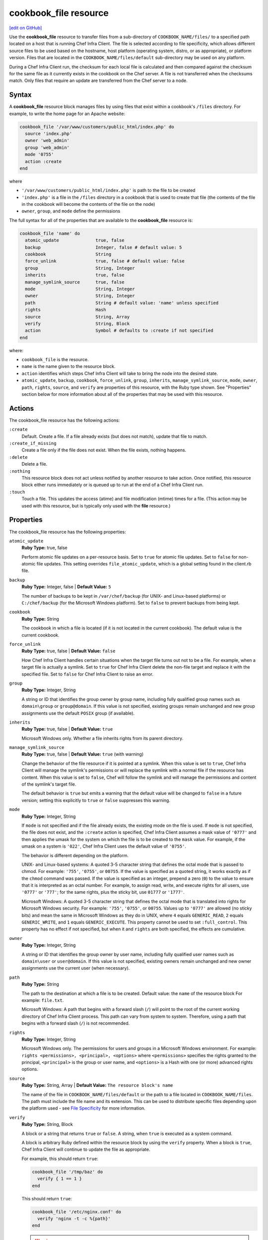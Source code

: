 =====================================================
cookbook_file resource
=====================================================
`[edit on GitHub] <https://github.com/chef/chef-web-docs/blob/master/chef_master/source/resource_cookbook_file.rst>`__

.. tag resource_cookbook_file_summary

Use the **cookbook_file** resource to transfer files from a sub-directory of ``COOKBOOK_NAME/files/`` to a specified path located on a host that is running Chef Infra Client. The file is selected according to file specificity, which allows different source files to be used based on the hostname, host platform (operating system, distro, or as appropriate), or platform version. Files that are located in the ``COOKBOOK_NAME/files/default`` sub-directory may be used on any platform.

.. end_tag

During a Chef Infra Client run, the checksum for each local file is calculated and then compared against the checksum for the same file as it currently exists in the cookbook on the Chef server. A file is not transferred when the checksums match. Only files that require an update are transferred from the Chef server to a node.

Syntax
=====================================================
A **cookbook_file** resource block manages files by using files that exist within a cookbook's ``/files`` directory. For example, to write the home page for an Apache website:

.. code-block:: ruby

   cookbook_file '/var/www/customers/public_html/index.php' do
     source 'index.php'
     owner 'web_admin'
     group 'web_admin'
     mode '0755'
     action :create
   end

where

* ``'/var/www/customers/public_html/index.php'`` is path to the file to be created
* ``'index.php'`` is a file in the ``/files`` directory in a cookbook that is used to create that file (the contents of the file in the cookbook will become the contents of the file on the node)
* ``owner``, ``group``, and ``mode`` define the permissions

The full syntax for all of the properties that are available to the **cookbook_file** resource is:

.. code-block:: ruby

  cookbook_file 'name' do
    atomic_update              true, false
    backup                     Integer, false # default value: 5
    cookbook                   String
    force_unlink               true, false # default value: false
    group                      String, Integer
    inherits                   true, false
    manage_symlink_source      true, false
    mode                       String, Integer
    owner                      String, Integer
    path                       String # default value: 'name' unless specified
    rights                     Hash
    source                     String, Array
    verify                     String, Block
    action                     Symbol # defaults to :create if not specified
  end

where:

* ``cookbook_file`` is the resource.
* ``name`` is the name given to the resource block.
* ``action`` identifies which steps Chef Infra Client will take to bring the node into the desired state.
* ``atomic_update``, ``backup``, ``cookbook``, ``force_unlink``, ``group``, ``inherits``, ``manage_symlink_source``, ``mode``, ``owner``, ``path``, ``rights``, ``source``, and ``verify`` are properties of this resource, with the Ruby type shown. See "Properties" section below for more information about all of the properties that may be used with this resource.

Actions
=====================================================

The cookbook_file resource has the following actions:

``:create``
   Default. Create a file. If a file already exists (but does not match), update that file to match.

``:create_if_missing``
   Create a file only if the file does not exist. When the file exists, nothing happens.

``:delete``
   Delete a file.

``:nothing``
   .. tag resources_common_actions_nothing

   This resource block does not act unless notified by another resource to take action. Once notified, this resource block either runs immediately or is queued up to run at the end of a Chef Infra Client run.

   .. end_tag

``:touch``
   Touch a file. This updates the access (atime) and file modification (mtime) times for a file. (This action may be used with this resource, but is typically only used with the **file** resource.)

Properties
=====================================================

The cookbook_file resource has the following properties:

``atomic_update``
   **Ruby Type:** true, false

   Perform atomic file updates on a per-resource basis. Set to ``true`` for atomic file updates. Set to ``false`` for non-atomic file updates. This setting overrides ``file_atomic_update``, which is a global setting found in the client.rb file.

``backup``
   **Ruby Type:** Integer, false | **Default Value:** ``5``

   The number of backups to be kept in ``/var/chef/backup`` (for UNIX- and Linux-based platforms) or ``C:/chef/backup`` (for the Microsoft Windows platform). Set to ``false`` to prevent backups from being kept.

``cookbook``
   **Ruby Type:** String

   The cookbook in which a file is located (if it is not located in the current cookbook). The default value is the current cookbook.

``force_unlink``
   **Ruby Type:** true, false | **Default Value:** ``false``

   How Chef Infra Client handles certain situations when the target file turns out not to be a file. For example, when a target file is actually a symlink. Set to ``true`` for Chef Infra Client delete the non-file target and replace it with the specified file. Set to ``false`` for Chef Infra Client to raise an error.

``group``
   **Ruby Type:** Integer, String

   A string or ID that identifies the group owner by group name, including fully qualified group names such as ``domain\group`` or ``group@domain``. If this value is not specified, existing groups remain unchanged and new group assignments use the default ``POSIX`` group (if available).

``inherits``
   **Ruby Type:** true, false | **Default Value:** ``true``

   Microsoft Windows only. Whether a file inherits rights from its parent directory.

``manage_symlink_source``
   **Ruby Type:** true, false | **Default Value:** ``true`` (with warning)

   Change the behavior of the file resource if it is pointed at a symlink. When this value is set to ``true``, Chef Infra Client will manage the symlink's permissions or will replace the symlink with a normal file if the resource has content. When this value is set to ``false``, Chef will follow the symlink and will manage the permissions and content of the symlink's target file.

   The default behavior is ``true`` but emits a warning that the default value will be changed to ``false`` in a future version; setting this explicitly to ``true`` or ``false`` suppresses this warning.

``mode``
   **Ruby Type:** Integer, String

   If ``mode`` is not specified and if the file already exists, the existing mode on the file is used. If ``mode`` is not specified, the file does not exist, and the ``:create`` action is specified, Chef Infra Client assumes a mask value of ``'0777'`` and then applies the umask for the system on which the file is to be created to the ``mask`` value. For example, if the umask on a system is ``'022'``, Chef Infra Client uses the default value of ``'0755'``.

   The behavior is different depending on the platform.

   UNIX- and Linux-based systems: A quoted 3-5 character string that defines the octal mode that is passed to chmod. For example: ``'755'``, ``'0755'``, or ``00755``. If the value is specified as a quoted string, it works exactly as if the ``chmod`` command was passed. If the value is specified as an integer, prepend a zero (``0``) to the value to ensure that it is interpreted as an octal number. For example, to assign read, write, and execute rights for all users, use ``'0777'`` or ``'777'``; for the same rights, plus the sticky bit, use ``01777`` or ``'1777'``.

   Microsoft Windows: A quoted 3-5 character string that defines the octal mode that is translated into rights for Microsoft Windows security. For example: ``'755'``, ``'0755'``, or ``00755``. Values up to ``'0777'`` are allowed (no sticky bits) and mean the same in Microsoft Windows as they do in UNIX, where ``4`` equals ``GENERIC_READ``, ``2`` equals ``GENERIC_WRITE``, and ``1`` equals ``GENERIC_EXECUTE``. This property cannot be used to set ``:full_control``. This property has no effect if not specified, but when it and ``rights`` are both specified, the effects are cumulative.

``owner``
   **Ruby Type:** Integer, String

   A string or ID that identifies the group owner by user name, including fully qualified user names such as ``domain\user`` or ``user@domain``. If this value is not specified, existing owners remain unchanged and new owner assignments use the current user (when necessary).

``path``
   **Ruby Type:** String

   The path to the destination at which a file is to be created. Default value: the ``name`` of the resource block For example: ``file.txt``.

   Microsoft Windows: A path that begins with a forward slash (``/``) will point to the root of the current working directory of Chef Infra Client process. This path can vary from system to system. Therefore, using a path that begins with a forward slash (``/``) is not recommended.

``rights``
   **Ruby Type:** Integer, String

   Microsoft Windows only. The permissions for users and groups in a Microsoft Windows environment. For example: ``rights <permissions>, <principal>, <options>`` where ``<permissions>`` specifies the rights granted to the principal, ``<principal>`` is the group or user name, and ``<options>`` is a Hash with one (or more) advanced rights options.

``source``
   **Ruby Type:** String, Array | **Default Value:** ``The resource block's name``

   The name of the file in ``COOKBOOK_NAME/files/default`` or the path to a file located in ``COOKBOOK_NAME/files``. The path must include the file name and its extension. This can be used to distribute specific files depending upon the platform used - see `File Specificity <#file-specificity>`_ for more information.

``verify``
   **Ruby Type:** String, Block

   A block or a string that returns ``true`` or ``false``. A string, when ``true`` is executed as a system command.

   A block is arbitrary Ruby defined within the resource block by using the ``verify`` property. When a block is ``true``, Chef Infra Client will continue to update the file as appropriate.

   For example, this should return ``true``:

   .. code-block:: ruby

      cookbook_file '/tmp/baz' do
        verify { 1 == 1 }
      end

   This should return ``true``:

   .. code-block:: ruby

      cookbook_file '/etc/nginx.conf' do
        verify 'nginx -t -c %{path}'
      end

   .. warning:: For releases of Chef Infra Client prior to 12.5 (chef-client 12.4 and earlier) the correct syntax is:

      .. code-block:: ruby

         cookbook_file '/etc/nginx.conf' do
           verify 'nginx -t -c %{file}'
         end

      See GitHub issues https://github.com/chef/chef/issues/3232 and https://github.com/chef/chef/pull/3693 for more information about these differences.

   This should return ``true``:

   .. code-block:: ruby

      cookbook_file '/tmp/bar' do
        verify { 1 == 1}
      end

   And this should return ``true``:

   .. code-block:: ruby

      cookbook_file '/tmp/foo' do
        verify do |path|
          true
        end
      end

   Whereas, this should return ``false``:

   .. code-block:: ruby

      cookbook_file '/tmp/turtle' do
        verify '/usr/bin/false'
      end

   If a string or a block return ``false``, the Chef Infra Client run will stop and an error is returned.

.. note:: Use the ``owner`` and ``right`` properties and avoid the ``group`` and ``mode`` properties whenever possible. The ``group`` and ``mode`` properties are not true Microsoft Windows concepts and are provided more for backward compatibility than for best practice.

Atomic File Updates
-----------------------------------------------------
.. tag resources_common_atomic_update

Atomic updates are used with **file**-based resources to help ensure that file updates can be made when updating a binary or if disk space runs out.

Atomic updates are enabled by default. They can be managed globally using the ``file_atomic_update`` setting in the client.rb file. They can be managed on a per-resource basis using the ``atomic_update`` property that is available with the **cookbook_file**, **file**, **remote_file**, and **template** resources.

.. note:: On certain platforms, and after a file has been moved into place, Chef Infra Client may modify file permissions to support features specific to those platforms. On platforms with SELinux enabled, Chef Infra Client will fix up the security contexts after a file has been moved into the correct location by running the ``restorecon`` command. On the Microsoft Windows platform, Chef Infra Client will create files so that ACL inheritance works as expected.

.. end_tag

Windows File Security
-----------------------------------------------------
.. tag resources_common_windows_security

To support Microsoft Windows security, the **template**, **file**, **remote_file**, **cookbook_file**, **directory**, and **remote_directory** resources support the use of inheritance and access control lists (ACLs) within recipes.

.. end_tag

**Access Control Lists (ACLs)**

.. tag resources_common_windows_security_acl

The ``rights`` property can be used in a recipe to manage access control lists (ACLs), which allow permissions to be given to multiple users and groups. Use the ``rights`` property can be used as many times as necessary; Chef Infra Client will apply them to the file or directory as required. The syntax for the ``rights`` property is as follows:

.. code-block:: ruby

   rights permission, principal, option_type => value

where

``permission``
   Use to specify which rights are granted to the ``principal``. The possible values are: ``:read``, ``:write``, ``read_execute``, ``:modify``, and ``:full_control``.

   These permissions are cumulative. If ``:write`` is specified, then it includes ``:read``. If ``:full_control`` is specified, then it includes both ``:write`` and ``:read``.

   (For those who know the Microsoft Windows API: ``:read`` corresponds to ``GENERIC_READ``; ``:write`` corresponds to ``GENERIC_WRITE``; ``:read_execute`` corresponds to ``GENERIC_READ`` and ``GENERIC_EXECUTE``; ``:modify`` corresponds to ``GENERIC_WRITE``, ``GENERIC_READ``, ``GENERIC_EXECUTE``, and ``DELETE``; ``:full_control`` corresponds to ``GENERIC_ALL``, which allows a user to change the owner and other metadata about a file.)

``principal``
   Use to specify a group or user name. This is identical to what is entered in the login box for Microsoft Windows, such as ``user_name``, ``domain\user_name``, or ``user_name@fully_qualified_domain_name``. Chef Infra Client does not need to know if a principal is a user or a group.

``option_type``
   A hash that contains advanced rights options. For example, the rights to a directory that only applies to the first level of children might look something like: ``rights :write, 'domain\group_name', :one_level_deep => true``. Possible option types:

   .. list-table::
      :widths: 60 420
      :header-rows: 1

      * - Option Type
        - Description
      * - ``:applies_to_children``
        - Specify how permissions are applied to children. Possible values: ``true`` to inherit both child directories and files;  ``false`` to not inherit any child directories or files; ``:containers_only`` to inherit only child directories (and not files); ``:objects_only`` to recursively inherit files (and not child directories).
      * - ``:applies_to_self``
        - Indicates whether a permission is applied to the parent directory. Possible values: ``true`` to apply to the parent directory or file and its children; ``false`` to not apply only to child directories and files.
      * - ``:one_level_deep``
        - Indicates the depth to which permissions will be applied. Possible values: ``true`` to apply only to the first level of children; ``false`` to apply to all children.

For example:

.. code-block:: ruby

   resource 'x.txt' do
     rights :read, 'Everyone'
     rights :write, 'domain\group'
     rights :full_control, 'group_name_or_user_name'
     rights :full_control, 'user_name', :applies_to_children => true
   end

or:

.. code-block:: ruby

    rights :read, ['Administrators','Everyone']
    rights :full_control, 'Users', :applies_to_children => true
    rights :write, 'Sally', :applies_to_children => :containers_only, :applies_to_self => false, :one_level_deep => true

Some other important things to know when using the ``rights`` attribute:

* Only inherited rights remain. All existing explicit rights on the object are removed and replaced.
* If rights are not specified, nothing will be changed. Chef Infra Client does not clear out the rights on a file or directory if rights are not specified.
* Changing inherited rights can be expensive. Microsoft Windows will propagate rights to all children recursively due to inheritance. This is a normal aspect of Microsoft Windows, so consider the frequency with which this type of action is necessary and take steps to control this type of action if performance is the primary consideration.

Use the ``deny_rights`` property to deny specific rights to specific users. The ordering is independent of using the ``rights`` property. For example, it doesn't matter if rights are granted to everyone is placed before or after ``deny_rights :read, ['Julian', 'Lewis']``, both Julian and Lewis will be unable to read the document. For example:

.. code-block:: ruby

   resource 'x.txt' do
     rights :read, 'Everyone'
     rights :write, 'domain\group'
     rights :full_control, 'group_name_or_user_name'
     rights :full_control, 'user_name', :applies_to_children => true
     deny_rights :read, ['Julian', 'Lewis']
   end

or:

.. code-block:: ruby

   deny_rights :full_control, ['Sally']

.. end_tag

**Inheritance**

.. tag resources_common_windows_security_inherits

By default, a file or directory inherits rights from its parent directory. Most of the time this is the preferred behavior, but sometimes it may be necessary to take steps to more specifically control rights. The ``inherits`` property can be used to specifically tell Chef Infra Client to apply (or not apply) inherited rights from its parent directory.

For example, the following example specifies the rights for a directory:

.. code-block:: ruby

   directory 'C:\mordor' do
     rights :read, 'MORDOR\Minions'
     rights :full_control, 'MORDOR\Sauron'
   end

and then the following example specifies how to use inheritance to deny access to the child directory:

.. code-block:: ruby

   directory 'C:\mordor\mount_doom' do
     rights :full_control, 'MORDOR\Sauron'
     inherits false # Sauron is the only person who should have any sort of access
   end

If the ``deny_rights`` permission were to be used instead, something could slip through unless all users and groups were denied.

Another example also shows how to specify rights for a directory:

.. code-block:: ruby

   directory 'C:\mordor' do
     rights :read, 'MORDOR\Minions'
     rights :full_control, 'MORDOR\Sauron'
     rights :write, 'SHIRE\Frodo' # Who put that there I didn't put that there
   end

but then not use the ``inherits`` property to deny those rights on a child directory:

.. code-block:: ruby

   directory 'C:\mordor\mount_doom' do
     deny_rights :read, 'MORDOR\Minions' # Oops, not specific enough
   end

Because the ``inherits`` property is not specified, Chef Infra Client will default it to ``true``, which will ensure that security settings for existing files remain unchanged.

.. end_tag


Common Resource Functionality
=====================================================

Chef resources include common properties, notifications, and resource guards.

Common Properties
-----------------------------------------------------

.. tag resources_common_properties

The following properties are common to every resource:

``ignore_failure``
  **Ruby Type:** true, false | **Default Value:** ``false``

  Continue running a recipe if a resource fails for any reason.

``retries``
  **Ruby Type:** Integer | **Default Value:** ``0``

  The number of attempts to catch exceptions and retry the resource.

``retry_delay``
  **Ruby Type:** Integer | **Default Value:** ``2``

  The retry delay (in seconds).

``sensitive``
  **Ruby Type:** true, false | **Default Value:** ``false``

  Ensure that sensitive resource data is not logged by Chef Infra Client.

.. end_tag

Notifications
-----------------------------------------------------
``notifies``
  **Ruby Type:** Symbol, 'Chef::Resource[String]'

  .. tag resources_common_notification_notifies

  A resource may notify another resource to take action when its state changes. Specify a ``'resource[name]'``, the ``:action`` that resource should take, and then the ``:timer`` for that action. A resource may notify more than one resource; use a ``notifies`` statement for each resource to be notified.

  .. end_tag

.. tag resources_common_notification_timers

A timer specifies the point during a Chef Infra Client run at which a notification is run. The following timers are available:

``:before``
   Specifies that the action on a notified resource should be run before processing the resource block in which the notification is located.

``:delayed``
   Default. Specifies that a notification should be queued up, and then executed at the end of a Chef Infra Client run.

``:immediate``, ``:immediately``
   Specifies that a notification should be run immediately, per resource notified.

.. end_tag

.. tag resources_common_notification_notifies_syntax

The syntax for ``notifies`` is:

.. code-block:: ruby

  notifies :action, 'resource[name]', :timer

.. end_tag

``subscribes``
  **Ruby Type:** Symbol, 'Chef::Resource[String]'

.. tag resources_common_notification_subscribes

A resource may listen to another resource, and then take action if the state of the resource being listened to changes. Specify a ``'resource[name]'``, the ``:action`` to be taken, and then the ``:timer`` for that action.

Note that ``subscribes`` does not apply the specified action to the resource that it listens to - for example:

.. code-block:: ruby

 file '/etc/nginx/ssl/example.crt' do
   mode '0600'
   owner 'root'
 end

 service 'nginx' do
   subscribes :reload, 'file[/etc/nginx/ssl/example.crt]', :immediately
 end

In this case the ``subscribes`` property reloads the ``nginx`` service whenever its certificate file, located under ``/etc/nginx/ssl/example.crt``, is updated. ``subscribes`` does not make any changes to the certificate file itself, it merely listens for a change to the file, and executes the ``:reload`` action for its resource (in this example ``nginx``) when a change is detected.

.. end_tag

.. tag resources_common_notification_timers

A timer specifies the point during a Chef Infra Client run at which a notification is run. The following timers are available:

``:before``
   Specifies that the action on a notified resource should be run before processing the resource block in which the notification is located.

``:delayed``
   Default. Specifies that a notification should be queued up, and then executed at the end of a Chef Infra Client run.

``:immediate``, ``:immediately``
   Specifies that a notification should be run immediately, per resource notified.

.. end_tag

.. tag resources_common_notification_subscribes_syntax

The syntax for ``subscribes`` is:

.. code-block:: ruby

   subscribes :action, 'resource[name]', :timer

.. end_tag

Guards
-----------------------------------------------------

.. tag resources_common_guards

A guard property can be used to evaluate the state of a node during the execution phase of a Chef Infra Client run. Based on the results of this evaluation, a guard property is then used to tell Chef Infra Client if it should continue executing a resource. A guard property accepts either a string value or a Ruby block value:

* A string is executed as a shell command. If the command returns ``0``, the guard is applied. If the command returns any other value, then the guard property is not applied. String guards in a **powershell_script** run Windows PowerShell commands and may return ``true`` in addition to ``0``.
* A block is executed as Ruby code that must return either ``true`` or ``false``. If the block returns ``true``, the guard property is applied. If the block returns ``false``, the guard property is not applied.

A guard property is useful for ensuring that a resource is idempotent by allowing that resource to test for the desired state as it is being executed, and then if the desired state is present, for Chef Infra Client to do nothing.

.. end_tag

**Properties**

.. tag resources_common_guards_properties

The following properties can be used to define a guard that is evaluated during the execution phase of a Chef Infra Client run:

``not_if``
  Prevent a resource from executing when the condition returns ``true``.

``only_if``
  Allow a resource to execute only if the condition returns ``true``.

.. end_tag

File Specificity
=====================================================
.. tag cookbook_file_specificity

A cookbook is frequently designed to work across many platforms and is often required to distribute a specific file to a specific platform. A cookbook can be designed to support the distribution of files across platforms, while ensuring that the correct file ends up on each system.

The pattern for file specificity depends on two things: the lookup path and the source attribute. The first pattern that matches is used:

#. /host-$fqdn/$source
#. /$platform-$platform_version/$source
#. /$platform/$source
#. /default/$source
#. /$source

Use an array with the ``source`` attribute to define an explicit lookup path. For example:

.. code-block:: ruby

   file '/conf.py' do
     source ['#{node.chef_environment}.py', 'conf.py']
   end

The following example emulates the entire file specificity pattern by defining it as an explicit path:

.. code-block:: ruby

   file '/conf.py' do
     source %W{
       host-#{node['fqdn']}/conf.py
       #{node['platform']}-#{node['platform_version']}/conf.py
       #{node['platform']}/conf.py
       default/conf.py
     }
   end

A cookbook may have a ``/files`` directory structure like this::

   files/
      host-foo.example.com
      ubuntu-16.04
      ubuntu-16
      ubuntu
      redhat-5.11
      redhat-6.9
      ...
      default

and a resource that looks something like the following:

.. code-block:: ruby

   cookbook_file '/usr/local/bin/apache2_module_conf_generate.pl' do
     source 'apache2_module_conf_generate.pl'
     mode '0755'
     owner 'root'
     group 'root'
   end

This resource is matched in the same order as the ``/files`` directory structure. For a node that is running Ubuntu 16.04, the second item would be the matching item and the location to which the file identified in the **cookbook_file** resource would be distributed:

.. code-block:: ruby

   host-foo.example.com/apache2_module_conf_generate.pl
   ubuntu-16.04/apache2_module_conf_generate.pl
   ubuntu-16/apache2_module_conf_generate.pl
   ubuntu/apache2_module_conf_generate.pl
   default/apache2_module_conf_generate.pl

If the ``apache2_module_conf_generate.pl`` file was located in the cookbook directory under ``files/host-foo.example.com/``, the specified file(s) would only be copied to the machine with the domain name foo.example.com.

**Host Notation**

The naming of folders within cookbook directories must literally match the host notation used for file specificity matching. For example, if a host is named ``foo.example.com``, the folder must be named ``host-foo.example.com``.

.. end_tag

Examples
=====================================================

The following examples demonstrate various approaches for using resources in recipes:

**Transfer a file**

.. tag resource_cookbook_file_transfer_a_file

.. To transfer a file in a cookbook:

.. code-block:: ruby

   cookbook_file 'file.txt' do
     mode '0755'
   end

.. end_tag

**Handle cookbook_file and package resources in the same recipe**

.. tag resource_package_handle_cookbook_file_and_package

.. To handle cookbook_file and package when both called in the same recipe

When a **cookbook_file** resource and a **package** resource are both called from within the same recipe, use the ``flush_cache`` attribute to dump the in-memory Yum cache, and then use the repository immediately to ensure that the correct package is installed:

.. code-block:: ruby

   cookbook_file '/etc/yum.repos.d/custom.repo' do
     source 'custom'
     mode '0755'
   end

   package 'only-in-custom-repo' do
     action :install
     flush_cache [ :before ]
   end

.. end_tag

**Install repositories from a file, trigger a command, and force the internal cache to reload**

.. tag resource_package_install_yum_repo_from_file

The following example shows how to install new Yum repositories from a file, where the installation of the repository triggers a creation of the Yum cache that forces the internal cache for Chef Infra Client to reload:

.. code-block:: ruby

   execute 'create-yum-cache' do
    command 'yum -q makecache'
    action :nothing
   end

   ruby_block 'reload-internal-yum-cache' do
     block do
       Chef::Provider::Package::Yum::YumCache.instance.reload
     end
     action :nothing
   end

   cookbook_file '/etc/yum.repos.d/custom.repo' do
     source 'custom'
     mode '0755'
     notifies :run, 'execute[create-yum-cache]', :immediately
     notifies :create, 'ruby_block[reload-internal-yum-cache]', :immediately
   end

.. end_tag

**Use a case statement**

.. tag resource_cookbook_file_use_case_statement

The following example shows how a case statement can be used to handle a situation where an application needs to be installed on multiple platforms, but where the install directories are different paths, depending on the platform:

.. code-block:: ruby

   cookbook_file 'application.pm' do
     path case node['platform']
       when 'centos','redhat'
         '/usr/lib/version/1.2.3/dir/application.pm'
       when 'arch'
         '/usr/share/version/core_version/dir/application.pm'
       else
         '/etc/version/dir/application.pm'
       end
     source "application-#{node['languages']['perl']['version']}.pm"
     owner 'root'
     group 'root'
     mode '0755'
   end

.. end_tag

**Manage dotfiles**

.. tag resource_directory_manage_dotfiles

The following example shows using the **directory** and **cookbook_file** resources to manage dotfiles. The dotfiles are defined by a JSON data structure similar to:

.. code-block:: javascript

   "files": {
     ".zshrc": {
       "mode": '0755',
       "source": "dot-zshrc"
       },
     ".bashrc": {
       "mode": '0755',
       "source": "dot-bashrc"
        },
     ".bash_profile": {
       "mode": '0755',
       "source": "dot-bash_profile"
       },
     }

and then the following resources manage the dotfiles:

.. code-block:: ruby

   if u.has_key?('files')
     u['files'].each do |filename, file_data|

     directory "#{home_dir}/#{File.dirname(filename)}" do
       recursive true
       mode '0755'
     end if file_data['subdir']

     cookbook_file "#{home_dir}/#{filename}" do
       source "#{u['id']}/#{file_data['source']}"
       owner 'u['id']'
       group 'group_id'
       mode 'file_data['mode']'
       ignore_failure true
       backup 0
     end
   end

.. end_tag
